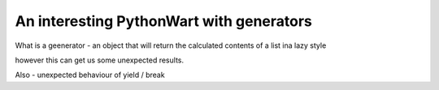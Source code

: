 An interesting PythonWart with generators
=========================================

What is a geenerator - an object that will return the calculated contents of a list ina  lazy style

however this can get us some unexpected results.


Also - unexpected behaviour of yield / break 
